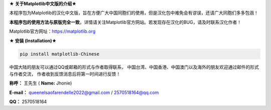 **★ 关于Matplotlib中文版的介绍★**

本程序包为Matplotlib的汉化中文版，旨在方便广大中国同胞们的使用，但是汉化包中难免会有谬误，还请广大同胞们多多包涵！

**本程序包的使用方法与原版完全一致**，详情请关注Matplotlib官方网站。若发现存在汉化的BUG，请及时联系汉化作者！

Matplotlib官方网址：https://matplotlib.org

**★ 安装 (Installation)★**

.. code:: python

    pip install matplotlib-Chinese

中国大陆的朋友可以通过QQ或邮箱的形式与作者取得联系，
中国台湾、中国香港、中国澳门以及海外的朋友欢迎通过邮件的形式与作者交流，
作者收到反馈消息后将第一时间进行反馈！

**称呼：**
王先生 (
**Name:**
Jhonie)

**E-mail：**
queenelsaofarendelle2022@gmail.com / 2570518164@qq.com

**QQ：**
2570518164
